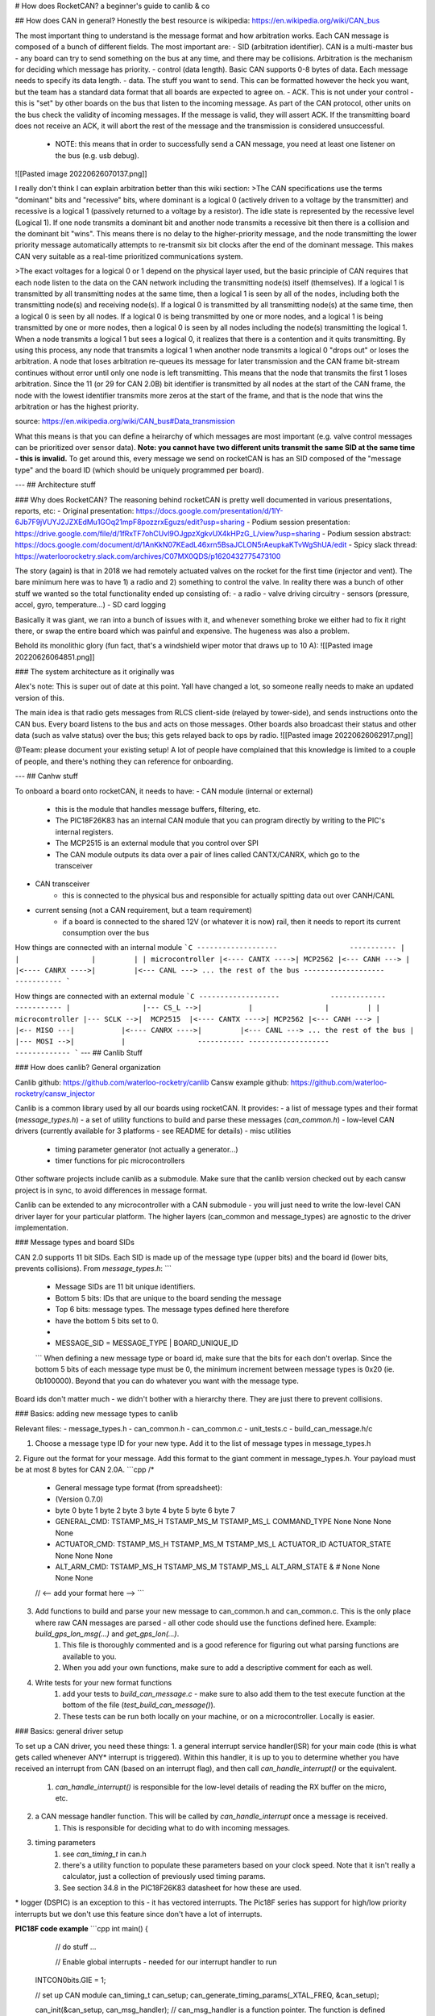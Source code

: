 # How does RocketCAN?
a beginner's guide to canlib & co

## How does CAN in general?
Honestly the best resource is wikipedia: https://en.wikipedia.org/wiki/CAN_bus

The most important thing to understand is the message format and how arbitration works. Each CAN message is composed of a bunch of different fields. The most important are:
- SID (arbitration identifier). CAN is a multi-master bus - any board can try to send something on the bus at any time, and there may be collisions. Arbitration is the mechanism for deciding which message has priority.
- control (data length). Basic CAN supports 0-8 bytes of data. Each message needs to specify its data length.
- data. The stuff you want to send. This can be formatted however the heck you want, but the team has a standard data format that all boards are expected to agree on.
- ACK. This is not under your control - this is "set" by other boards on the bus that listen to the incoming message. As part of the CAN protocol, other units on the bus check the validity of incoming messages. If the message is valid, they will assert ACK. If the transmitting board does not receive an ACK, it will abort the rest of the message and the transmission is considered unsuccessful.
	- NOTE: this means that in order to successfully send a CAN message, you need at least one listener on the bus (e.g. usb debug).

![[Pasted image 20220626070137.png]]

I really don't think I can explain arbitration better than this wiki section:
>The CAN specifications use the terms "dominant" bits and "recessive" bits, where dominant is a logical 0 (actively driven to a voltage by the transmitter) and recessive is a logical 1 (passively returned to a voltage by a resistor). The idle state is represented by the recessive level (Logical 1). If one node transmits a dominant bit and another node transmits a recessive bit then there is a collision and the dominant bit "wins". This means there is no delay to the higher-priority message, and the node transmitting the lower priority message automatically attempts to re-transmit six bit clocks after the end of the dominant message. This makes CAN very suitable as a real-time prioritized communications system.

>The exact voltages for a logical 0 or 1 depend on the physical layer used, but the basic principle of CAN requires that each node listen to the data on the CAN network including the transmitting node(s) itself (themselves). If a logical 1 is transmitted by all transmitting nodes at the same time, then a logical 1 is seen by all of the nodes, including both the transmitting node(s) and receiving node(s). If a logical 0 is transmitted by all transmitting node(s) at the same time, then a logical 0 is seen by all nodes. If a logical 0 is being transmitted by one or more nodes, and a logical 1 is being transmitted by one or more nodes, then a logical 0 is seen by all nodes including the node(s) transmitting the logical 1. When a node transmits a logical 1 but sees a logical 0, it realizes that there is a contention and it quits transmitting. By using this process, any node that transmits a logical 1 when another node transmits a logical 0 "drops out" or loses the arbitration. A node that loses arbitration re-queues its message for later transmission and the CAN frame bit-stream continues without error until only one node is left transmitting. This means that the node that transmits the first 1 loses arbitration. Since the 11 (or 29 for CAN 2.0B) bit identifier is transmitted by all nodes at the start of the CAN frame, the node with the lowest identifier transmits more zeros at the start of the frame, and that is the node that wins the arbitration or has the highest priority.

source: https://en.wikipedia.org/wiki/CAN_bus#Data_transmission

What this means is that you can define a heirarchy of which messages are most important (e.g. valve control messages can be prioritized over sensor data). **Note: you cannot have two different units transmit the same SID at the same time - this is invalid.** To get around this, every message we send on rocketCAN is has an SID composed of the "message type" and the board ID (which should be uniquely programmed per board).

---
## Architecture stuff

### Why does RocketCAN?
The reasoning behind rocketCAN is pretty well documented in various presentations, reports, etc:
- Original presentation: https://docs.google.com/presentation/d/1lY-6Jb7F9jVUYJ2JZXEdMu1GOq21mpF8pozzrxEguzs/edit?usp=sharing
- Podium session presentation: https://drive.google.com/file/d/1fRxTF7ohCUvl9OJgpzXgkvUX4kHPzG_L/view?usp=sharing
- Podium session abstract: https://docs.google.com/document/d/1AnKkN07KEadL46xrn5BsaJCLON5rAeupkaKTvWgShUA/edit
- Spicy slack thread: https://waterloorocketry.slack.com/archives/C07MX0QDS/p1620432775473100

The story (again) is that in 2018 we had remotely actuated valves on the rocket for the first time (injector and vent). The bare minimum here was to have 1) a radio and 2) something to control the valve. In reality there was a bunch of other stuff we wanted so the total functionality ended up consisting of:
- a radio
- valve driving circuitry
- sensors (pressure, accel, gyro, temperature...)
- SD card logging

Basically it was giant, we ran into a bunch of issues with it, and whenever something broke we either had to fix it right there, or swap the entire board which was painful and expensive. The hugeness was also a problem.

Behold its monolithic glory (fun fact, that's a windshield wiper motor that draws up to 10 A):
![[Pasted image 20220626064851.png]]


### The system architecture as it originally was

Alex's note: This is super out of date at this point. Yall have changed a lot, so someone really needs to make an updated version of this.

The main idea is that radio gets messages from RLCS client-side (relayed by tower-side), and sends instructions onto the CAN bus. Every board listens to the bus and acts on those messages. Other boards also broadcast their status and other data (such as valve status) over the bus; this gets relayed back to ops by radio.
![[Pasted image 20220626062917.png]]

@Team: please document your existing setup! A lot of people have complained that this knowledge is limited to a couple of people, and there's nothing they can reference for onboarding.

---
## Canhw stuff

To onboard a board onto rocketCAN, it needs to have:
- CAN module (internal or external)
	- this is the module that handles message buffers, filtering, etc.
	- The PIC18F26K83 has an internal CAN module that you can program directly by writing to the PIC's internal registers.
	- The MCP2515 is an external module that you control over SPI
	- The CAN module outputs its data over a pair of lines called CANTX/CANRX, which go to the transceiver
- CAN transceiver
	- this is connected to the physical bus and responsible for actually spitting data out over CANH/CANL
- current sensing (not a CAN requirement, but a team requirement)
	- if a board is connected to the shared 12V (or whatever it is now) rail, then it needs to report its current consumption over the bus

How things are connected with an internal module
```C
-------------------                 -----------
|                 |                 |         |
| microcontroller |<---- CANTX ---->| MCP2562 |<--- CANH --->
|                 |<---- CANRX ---->|         |<--- CANL ---> ... the rest of the bus
-------------------                 -----------
```

How things are connected with an external module
```C
-------------------            -------------                 -----------
|                 |--- CS_L -->|           |                 |         |
| microcontroller |--- SCLK -->|  MCP2515  |<---- CANTX ---->| MCP2562 |<--- CANH --->
|                 |<-- MISO ---|           |<---- CANRX ---->|         |<--- CANL ---> ... the rest of the bus
|                 |--- MOSI -->|           |                 -----------
-------------------            -------------
```
---
## Canlib Stuff

### How does canlib? General organization

Canlib github: https://github.com/waterloo-rocketry/canlib
Cansw example github: https://github.com/waterloo-rocketry/cansw_injector

Canlib is a common library used by all our boards using rocketCAN. It provides:
- a list of message types and their format (`message_types.h`)
- a set of utility functions to build and parse these messages (`can_common.h`)
- low-level CAN drivers (currently available for 3 platforms - see README for details)
- misc utilities
	- timing parameter generator (not actually a generator...)
	- timer functions for pic microcontrollers

Other software projects include canlib as a submodule. Make sure that the canlib version checked out by each cansw project is in sync, to avoid differences in message format.

Canlib can be extended to any microcontroller with a CAN submodule - you will just need to write the low-level CAN driver layer for your particular platform. The higher layers (can_common and message_types) are agnostic to the driver implementation.

### Message types and board SIDs

CAN 2.0 supports 11 bit SIDs. Each SID is made up of the message type (upper bits) and the board id (lower bits, prevents collisions). From `message_types.h`:
```
 * Message SIDs are 11 bit unique identifiers.
 * Bottom 5 bits: IDs that are unique to the board sending the message
 * Top 6 bits: message types. The message types defined here therefore
 * have the bottom 5 bits set to 0.
 *
 * MESSAGE_SID = MESSAGE_TYPE | BOARD_UNIQUE_ID
 ```
 When defining a new message type or board id, make sure that the bits for each don't overlap. Since the bottom 5 bits of each message type must be 0, the minimum increment between message types is 0x20 (ie. 0b100000). Beyond that you can do whatever you want with the message type.

Board ids don't matter much - we didn't bother with a hierarchy there. They are just there to prevent collisions.

### Basics: adding new message types to canlib

Relevant files:
- message_types.h
- can_common.h
- can_common.c
- unit_tests.c
- build_can_message.h/c

1. Choose a message type ID for your new type. Add it to the list of message types in message_types.h
2. Figure out the format for your message. Add this format to the giant comment in message_types.h. Your payload must be at most 8 bytes for CAN 2.0A.
```cpp
/*
 * General message type format (from spreadsheet):
 * (Version 0.7.0)
 *                  byte 0      byte 1      byte 2      byte 3                byte 4         byte 5             byte 6          byte 7
 * GENERAL_CMD:     TSTAMP_MS_H TSTAMP_MS_M TSTAMP_MS_L COMMAND_TYPE          None           None               None            None
 * ACTUATOR_CMD:    TSTAMP_MS_H TSTAMP_MS_M TSTAMP_MS_L ACTUATOR_ID           ACTUATOR_STATE None               None            None
 * ALT_ARM_CMD:     TSTAMP_MS_H TSTAMP_MS_M TSTAMP_MS_L ALT_ARM_STATE & #     None           None               None            None
 // <-- add your format here -->
 ```
3. Add functions to build and parse your new message to can_common.h and can_common.c. This is the only place where raw CAN messages are parsed - all other code should use the functions defined here. Example: `build_gps_lon_msg(...)` and  `get_gps_lon(...)`.
	1. This file is thoroughly commented and is a good reference for figuring out what parsing functions are available to you.
	2. When you add your own functions, make sure to add a descriptive comment for each as well.
4. Write tests for your new format functions
	1. add your tests to `build_can_message.c` - make sure to also add them to the test execute function at the bottom of the file (`test_build_can_message()`).
	2. These tests can be run both locally on your machine, or on a microcontroller. Locally is easier.

### Basics: general driver setup

To set up a CAN driver, you need these things:
1. a general interrupt service handler(ISR) for your main code (this is what gets called whenever ANY* interrupt is triggered). Within this handler, it is up to you to determine whether you have received an interrupt from CAN (based on an interrupt flag), and then call `can_handle_interrupt()` or the equivalent.
	1. `can_handle_interrupt()` is responsible for the low-level details of reading the RX buffer on the micro, etc.
2. a CAN message handler function. This will be called by `can_handle_interrupt` once a message is received.
	1. This is responsible for deciding what to do with incoming messages.
3. timing parameters
	1. see `can_timing_t` in can.h
	2. there's a utility function to populate these parameters based on your clock speed. Note that it isn't really a calculator, just a collection of previously used timing params.
	3. See section 34.8 in the PIC18F26K83 datasheet for how these are used.

\* logger (DSPIC) is an exception to this - it has vectored interrupts. The Pic18F series has support for high/low priority interrupts but we don't use this feature since don't have a lot of interrupts.

**PIC18F code example**
```cpp
int main() {
	// do stuff ...

	// Enable global interrupts - needed for our interrupt handler to run
    INTCON0bits.GIE = 1;

    // set up CAN module
    can_timing_t can_setup;
    can_generate_timing_params(_XTAL_FREQ, &can_setup);

    can_init(&can_setup, can_msg_handler); // can_msg_handler is a function pointer. The function is defined below.
	// do more stuff
}

// blah blah blah

// Interrupt handler. For PICs, interrupt handlers are always "static void interrupt <name>(void)"
// This function will get called whenever any interrupt is triggered.
// In this handler, we check the various flags we're interested in to find what we need to do.
// The various flags are spelled out in the datasheet.

// PIR = periheral interrupt register. They range from PIR0 to PIR9
// PIE = peripheral interrupt enable
// see register definitions starting on page 127 of PIC18F26K83 datasheet
static void interrupt interrupt_handler() {
    // we've received a CAN related interrupt
    if (PIR5) {
        can_handle_interrupt(); // clears PIR5 internally
    }

    // Timer0 has overflowed - update millis() function
    // This happens approximately every 500us
    if (PIE3bits.TMR0IE == 1 && PIR3bits.TMR0IF == 1) {
        timer0_handle_interrupt();
        PIR3bits.TMR0IF = 0;
    }
}

// Example message handler - ignore everything except LEDS ON/OFF
// This is called from within can_handle_interrupt()
static void can_msg_handler(can_msg_t *msg) {
    uint16_t msg_type = get_message_type(msg); // get_message_type() is part of can_common
    switch (msg_type) {
        case MSG_LEDS_ON:
            RED_LED_ON();
            BLUE_LED_ON();
            WHITE_LED_ON();
            break;

        case MSG_LEDS_OFF:
            RED_LED_OFF();
            BLUE_LED_OFF();
            WHITE_LED_OFF();
            break;

        // all the other ones - do nothing
        default:
            break;
    }
}

```


### Basics: PIC18F CAN driver specifics
In addition to the above, you need to properly set up the CAN TX and RX GPIO before you set up the driver. These lines are what the PIC18F uses to communicate with the CAN transceiver (MCP2562), which ultimately drives the CANH and CANL lines on the bus.

Since this GPIO can be remapped, it is not done inside the `pic18f26k83` can_init function. It must be set up externally. How to do this is described in `pic18f26k83/pic18f26k83_can.h`. Check the datasheet for specifics. **Note: not all pins can be mapped as CAN. Check the datasheet before routing a PCB.**
```
/*
 * Initialize the CAN driver on a PI18fC26fk83. Note that this function
 * DOES NOT setup the inputs and outputs from the CAN module to the
 * output pins, application code must do that. In order to do that,
 * CANRXPPS must be set to the proper pin value for the CANRX pin, and
 * ___PPS must be set to 0x33 to mark it as outputting from the CAN
 * module. In addition, TRIS and ANSEL registers for whatever pin
 * is being used must be set to the right values.
 */
void can_init(const can_timing_t *timing,
              void (*receive_callback)(const can_msg_t *message));
```

Your complete intialization might then look something like this. This example is from the old injector board:
```cpp
// somewhere in main()

    // Enable global interrupts
    INTCON0bits.GIE = 1;

    // Set up CAN TX
    TRISC0 = 0;     // set up as output
    RC0PPS = 0x33;  // peripheral pin select: see section 34.1 and table 17-2

    // Set up CAN RX
    TRISC1 = 1;     // set as input
    ANSELC1 = 0;    // disable analog in (pins are analog by default)
    CANRXPPS = 0x11; // peripheral pin select: see section 34.1 and table 17-1

    // set up CAN module
    can_timing_t can_setup;
    can_generate_timing_params(_XTAL_FREQ, &can_setup);

    can_init(&can_setup, can_msg_handler);
```

(Tip: it's useful to include accessible test points for CAN TX and RX so you can debug your GPIO config during bringup)

### Basics: MCP2515 CAN driver specifics

The MCP2515 is a standalone CAN module that can be used with microcontrollers that do not have their own internal one. The main micro can communicate with it over SPI.

The driver setup is pretty much identical to the PIC18F driver, except the function names are a little different, and you need to provide the SPI read/write functions to the driver. You also need to set up the SPI GPIO. The interface looks like this:
```cpp
void mcp_can_init(can_timing_t *can_params,
                  uint8_t (*spi_read_fcn)(void),        // function pointer for "read"
                  void (*spi_write_fcn)(uint8_t data),  // function pointer for "write"
                  void (*cs_drive_fcn)(uint8_t state)); // function pointer for "chip select"
void mcp_can_send(can_msg_t *msg);
bool mcp_can_send_rdy(void);
bool mcp_can_receive(can_msg_t *msg);
```
Internally, the mcp2515 driver will call these SPI functions to communicate with the MCP2515. They are not hardcoded inside the driver itself, so that the driver can be used with different micros/pin configurations.

Notably, mcp2515 does not have a `can_handle_interrupt` function. This is because the MCP2515 hardware has a dedicated INT line that can be triggered upon message reception. At that point we can just call `mcp_can_receive` to extract the message over SPI (note: don't do this in your ISR itself).

**small code example**
```cpp
#include "spi.h" // or whatever you're using

int main() {
    spi_init();

    //initialize the CAN module
    can_timing_t can_setup;
    can_generate_timing_params(_XTAL_FREQ, &can_setup);

	// cs_drive is expected to be a function that drives some hardcoded pin
	// you could make this more flexible if you wanted but we decided it didn't matter that much
    mcp_can_init(&can_setup, spi_read, spi_write, cs_drive);
}

// e.g.
void cs_drive(uint8_t state)
{
    if (state) {
        LATC |= (1 << 3);
	} else {
        LATC &= ~(1 << 3);
	}
}
```

(Tip: here I like to have test points for the CANTX/RX lines AND the SPI lines. A logic analyzer - or an oscilloscope in a pinch - is enormously useful for debugging this connection)

### Basics: setting up the ringbuffer and sending a message
- queue the message now and yeet it later
- this is independent of which CAN driver you are using!!
- you can have multiple!!
- TODO ALEX

### Adding new drivers to canlib

To add a new driver, you need to provide an interface for:
- `init`
	- set timing
	- set CAN mode (legacy vs extended)
	- set rx/tx interrupts
	- set up filters and masks (currently we do not do filtering and allow all messages through. This is a topic for another time...)
	- anything else your new micro wants (read the datasheet TM)
- `can_send`
	- self-explanatory, write to TX buffer and initiate a transaction
- `can_send_rdy`
	- check current status (i.e. are we ready to send a new message)
- `can_handle_interrupt` or other receive function

The pic18f26k83 CAN driver is a good reference - it's pretty readable and also has comments almost everywhere explaining what it's doing. Of course, your new platform will behave somewhat differently, so you'll have tospend some time with the datasheet ;)

---
## Other useful documentation

- intro to function pointers: https://www.cprogramming.com/tutorial/function-pointers.html
	- function pointers are useful as passing functions as parameters to other functions
- intro to git submodules: https://git-scm.com/book/en/v2/Git-Tools-Submodules
- PIC18F datasheet: http://ww1.microchip.com/downloads/en/DeviceDoc/40001943A.pdf
- MCP2515 datasheet
- TI "how to debug can" whitepaper: https://www.ti.com/lit/an/slyt529/slyt529.pdf?ts=1656202344705
	- this is a good one to read thoroughly!
- Generic electrical onboarding slack post: https://waterloorocketry.slack.com/archives/C07MX0QDS/p1548901868070500
